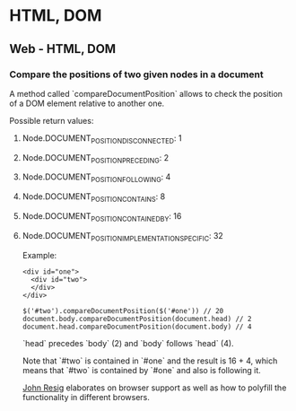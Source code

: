 #+FILETAGS: :vimwiki:

* HTML, DOM
** Web - HTML, DOM
# %toc

*** Compare the positions of two given nodes in a document

A method called `compareDocumentPosition` allows to check the position of a DOM
element relative to another one.

Possible return values:

**** Node.DOCUMENT_POSITION_DISCONNECTED: 1
**** Node.DOCUMENT_POSITION_PRECEDING: 2
**** Node.DOCUMENT_POSITION_FOLLOWING: 4
**** Node.DOCUMENT_POSITION_CONTAINS: 8
**** Node.DOCUMENT_POSITION_CONTAINED_BY: 16
**** Node.DOCUMENT_POSITION_IMPLEMENTATION_SPECIFIC: 32

Example:
#+begin_example
<div id="one">
  <div id="two">
  </div>
</div>
#+end_example
#+begin_example
$('#two').compareDocumentPosition($('#one')) // 20
document.body.compareDocumentPosition(document.head) // 2
document.head.compareDocumentPosition(document.body) // 4
#+end_example

`head` precedes `body` (2) and `body` follows `head` (4).

Note that `#two` is contained in `#one` and the result is 16 + 4, which means 
that `#two` is contained by `#one` and also is following it.

[[http://ejohn.org/blog/comparing-document-position/][John Resig]] elaborates on browser support as well as how to polyfill 
the functionality in different browsers.
